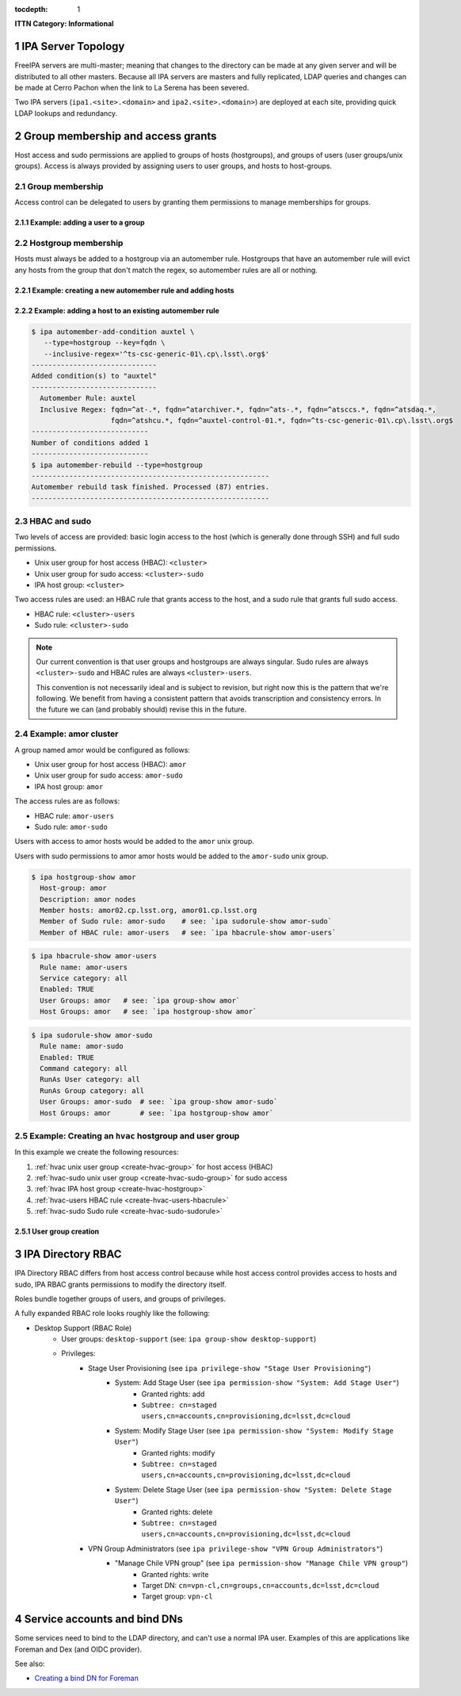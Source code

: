:tocdepth: 1

.. Please do not modify tocdepth; will be fixed when a new Sphinx theme is shipped.

.. sectnum::

**ITTN Category: Informational**

IPA Server Topology
===================

FreeIPA servers are multi-master; meaning that changes to the directory can be
made at any given server and will be distributed to all other masters. Because
all IPA servers are masters and fully replicated, LDAP queries and changes can
be made at Cerro Pachon when the link to La Serena has been severed.

Two IPA servers (``ipa1.<site>.<domain>`` and ``ipa2.<site>.<domain>``) are
deployed at each site, providing quick LDAP lookups and redundancy.

Group membership and access grants
==================================

Host access and sudo permissions are applied to groups of hosts (hostgroups),
and groups of users (user groups/unix groups). Access is always provided by
assigning users to user groups, and hosts to host-groups.

Group membership
----------------

Access control can be delegated to users by granting them permissions to manage
memberships for groups.

Example: adding a user to a group
^^^^^^^^^^^^^^^^^^^^^^^^^^^^^^^^^

.. code-block:: console
   [athebo@ipa1 ~]$ kinit
   Password for athebo@LSST.CLOUD:
   [athebo@ipa1 ~]$ ipa group-add-member vpn-cl --users=athebo
     Group name: vpn-cl
     GID: 70025
     Member users: jhoblitt-vpn, afausti, mgower, mxk, srp, daues, hwin16, felipe, wglick, tonyj, turri,
                   onoprien, jorellana, gcorvetto, rtighe, athebo
     Member groups: tssw-core-dev
     Indirect Member users: rowen
   -------------------------
   Number of members added 1
   -------------------------

Hostgroup membership
--------------------

Hosts must always be added to a hostgroup via an automember rule. Hostgroups
that have an automember rule will evict any hosts from the group that don't
match the regex, so automember rules are all or nothing.

Example: creating a new automember rule and adding hosts
^^^^^^^^^^^^^^^^^^^^^^^^^^^^^^^^^^^^^^^^^^^^^^^^^^^^^^^^

.. code-block:: console
   emphasize-lines: 1,6,15,19

   $ ipa automember-add --type=hostgroup hvac
   ----------------------------
   Added automember rule "hvac"
   ----------------------------
     Automember Rule: hvac
   $ ipa automember-add-condition hvac --type=hostgroup --key=fqdn --inclusive-regex='^eas-hvac.*$'
   ----------------------------
   Added condition(s) to "hvac"
   ----------------------------
     Automember Rule: hvac
     Inclusive Regex: fqdn=^eas-hvac.*$
   ----------------------------
   Number of conditions added 1
   ----------------------------
   $ ipa automember-rebuild --type=hostgroup
   ---------------------------------------------------------
   Automember rebuild task finished. Processed (90) entries.
   ---------------------------------------------------------
   $ ipa hostgroup-show hvac
     Host-group: hvac
     Description: Summit HVAC servers
     Member hosts: eas-hvac01.cp.lsst.org
     Member of Sudo rule: hvac-sudo
     Member of HBAC rule: hvac-users


Example: adding a host to an existing automember rule
^^^^^^^^^^^^^^^^^^^^^^^^^^^^^^^^^^^^^^^^^^^^^^^^^^^^^

.. code-block:: console

   $ ipa automember-add-condition auxtel \
      --type=hostgroup --key=fqdn \
      --inclusive-regex='^ts-csc-generic-01\.cp\.lsst\.org$'
   ------------------------------
   Added condition(s) to "auxtel"
   ------------------------------
     Automember Rule: auxtel
     Inclusive Regex: fqdn=^at-.*, fqdn=^atarchiver.*, fqdn=^ats-.*, fqdn=^atsccs.*, fqdn=^atsdaq.*,
                      fqdn=^atshcu.*, fqdn=^auxtel-control-01.*, fqdn=^ts-csc-generic-01\.cp\.lsst\.org$
   ----------------------------
   Number of conditions added 1
   ----------------------------
   $ ipa automember-rebuild --type=hostgroup
   ---------------------------------------------------------
   Automember rebuild task finished. Processed (87) entries.
   ---------------------------------------------------------

HBAC and sudo
-------------

Two levels of access are provided: basic login access to the host (which is
generally done through SSH) and full sudo permissions.

- Unix user group for host access (HBAC): ``<cluster>``
- Unix user group for sudo access: ``<cluster>-sudo``
- IPA host group: ``<cluster>``

Two access rules are used: an HBAC rule that grants access to the host, and a
sudo rule that grants full sudo access.

- HBAC rule: ``<cluster>-users``
- Sudo rule: ``<cluster>-sudo``

.. note::

   Our current convention is that user groups and hostgroups are always
   singular. Sudo rules are always ``<cluster>-sudo`` and HBAC rules are always
   ``<cluster>-users``.

   This convention is not necessarily ideal and is subject to revision, but
   right now this is the pattern that we're following. We benefit from having a
   consistent pattern that avoids transcription and consistency errors. In the
   future we can (and probably should) revise this in the future.

Example: amor cluster
---------------------

A group named amor would be configured as follows:

- Unix user group for host access (HBAC): ``amor``
- Unix user group for sudo access: ``amor-sudo``
- IPA host group: ``amor``

The access rules are as follows:

- HBAC rule: ``amor-users``
- Sudo rule: ``amor-sudo``

Users with access to amor hosts would be added to the ``amor`` unix group.

Users with sudo permissions to amor amor hosts would be added to the ``amor-sudo`` unix group.

.. code-block:: console

   $ ipa hostgroup-show amor
     Host-group: amor
     Description: amor nodes
     Member hosts: amor02.cp.lsst.org, amor01.cp.lsst.org
     Member of Sudo rule: amor-sudo    # see: `ipa sudorule-show amor-sudo`
     Member of HBAC rule: amor-users   # see: `ipa hbacrule-show amor-users`

.. code-block:: console

   $ ipa hbacrule-show amor-users
     Rule name: amor-users
     Service category: all
     Enabled: TRUE
     User Groups: amor   # see: `ipa group-show amor`
     Host Groups: amor   # see: `ipa hostgroup-show amor`

.. code-block:: console

   $ ipa sudorule-show amor-sudo
     Rule name: amor-sudo
     Enabled: TRUE
     Command category: all
     RunAs User category: all
     RunAs Group category: all
     User Groups: amor-sudo  # see: `ipa group-show amor-sudo`
     Host Groups: amor       # see: `ipa hostgroup-show amor`

Example: Creating an ``hvac`` hostgroup and user group
------------------------------------------------------

In this example we create the following resources:

1. :ref:`hvac unix user group <create-hvac-group>` for host access (HBAC)
2. :ref:`hvac-sudo unix user group <create-hvac-sudo-group>` for sudo access
3. :ref:`hvac IPA host group <create-hvac-hostgroup>`
4. :ref:`hvac-users HBAC rule <create-hvac-users-hbacrule>`
5. :ref:`hvac-sudo Sudo rule <create-hvac-sudo-sudorule>`

User group creation
^^^^^^^^^^^^^^^^^^^

.. code-block:: console
   :name: create-hvac-group
   :emphasize-lines: 1

   $ ipa group-add hvac --desc "Summit HVAC users"
   ------------------
   Added group "hvac"
   ------------------
     Group name: hvac
     Description: Summit HVAC users
     GID: 73027

.. code-block:: console
   :name: create-hvac-sudo-group
   :emphasize-lines: 1

   $ ipa group-add hvac-sudo --desc "Summit HVAC sudo users"
   ------------------
   Added group "hvac-sudo"
   ------------------
     Group name: hvac-sudo
     Description: Summit HVAC sudo users
     GID: 73034

.. code-block:: console
   :name: create-hvac-hostgroup
   :emphasize-lines: 1

   $ ipa hostgroup-add hvac --desc "Summit HVAC servers"
   ----------------------
   Added hostgroup "hvac"
   ----------------------
     Host-group: hvac
     Description: Summit HVAC servers

.. code-block:: console
   :name: create-hvac-users-hbacrule
   :emphasize-lines: 1,8,16

   $ ipa hbacrule-add hvac-users --servicecat=all
   ----------------------------
   Added HBAC rule "hvac-users"
   ----------------------------
     Rule name: hvac-users
     Service category: all
     Enabled: TRUE
   $ ipa hbacrule-add-host hvac-users --hostgroups=hvac
     Rule name: hvac-users
     Service category: all
     Enabled: TRUE
     Host Groups: hvac
   -------------------------
   Number of members added 1
   -------------------------
   $ ipa hbacrule-add-user hvac-users --groups=hvac
     Rule name: hvac-users
     Service category: all
     Enabled: TRUE
     User Groups: hvac
     Host Groups: hvac
   -------------------------
   Number of members added 1
   -------------------------

.. code-block:: console
   :name: create-hvac-sudo-sudorule
   :emphasize-lines: 1,10,20

   $ ipa sudorule-add hvac-sudo --cmdcat=all --runasusercat=all --runasgroupcat=all
   ---------------------------
   Added Sudo Rule "hvac-sudo"
   ---------------------------
     Rule name: hvac-sudo
     Enabled: TRUE
     Command category: all
     RunAs User category: all
     RunAs Group category: all
   $ ipa sudorule-add-user hvac-sudo --groups=hvac-sudo
     Rule name: hvac-sudo
     Enabled: TRUE
     Command category: all
     RunAs User category: all
     RunAs Group category: all
     User Groups: hvac-sudo
   -------------------------
   Number of members added 1
   -------------------------
   $ ipa sudorule-add-host hvac-sudo --hostgroups=hvac
     Rule name: hvac-sudo
     Enabled: TRUE
     Command category: all
     RunAs User category: all
     RunAs Group category: all
     User Groups: hvac-sudo
     Host Groups: hvac
   -------------------------
   Number of members added 1
   -------------------------

IPA Directory RBAC
==================

IPA Directory RBAC  differs from host access control because while host access
control provides access to hosts and sudo, IPA RBAC grants permissions to
modify the directory itself.

Roles bundle together groups of users, and groups of privileges.

A fully expanded RBAC role looks roughly like the following:

- Desktop Support (RBAC Role)
   - User groups: ``desktop-support`` (see: ``ipa group-show desktop-support``)
   - Privileges:
      - Stage User Provisioning (see ``ipa privilege-show "Stage User Provisioning"``)
         - System: Add Stage User (see ``ipa permission-show "System: Add Stage User"``)
            - Granted rights: add
            - ``Subtree: cn=staged users,cn=accounts,cn=provisioning,dc=lsst,dc=cloud``
         - System: Modify Stage User (see ``ipa permission-show "System: Modify Stage User"``)
            - Granted rights: modify
            - ``Subtree: cn=staged users,cn=accounts,cn=provisioning,dc=lsst,dc=cloud``
         - System: Delete Stage User (see ``ipa permission-show "System: Delete Stage User"``)
            - Granted rights: delete
            - ``Subtree: cn=staged users,cn=accounts,cn=provisioning,dc=lsst,dc=cloud``
      - VPN Group Administrators (see ``ipa privilege-show "VPN Group Administrators"``)
         - "Manage Chile VPN group" (see ``ipa permission-show "Manage Chile VPN group"``)
            - Granted rights: write
            - Target DN: ``cn=vpn-cl,cn=groups,cn=accounts,dc=lsst,dc=cloud``
            - Target group: ``vpn-cl``

Service accounts and bind DNs
=============================

Some services need to bind to the LDAP directory, and can't use a normal IPA
user. Examples of this are applications like Foreman and Dex (and OIDC provider).

.. code-block:: bash
   #!/bin/bash
   USER=foreman
   PASSWORD="$(tr -cd '[:alnum:]' < /dev/urandom | head -c 16 | awk '{print toupper($0)}')"
   cat <<EOF > binddn.update
   dn: uid=foreman,cn=sysaccounts,cn=etc,dc=lsst,dc=cloud
   add:objectclass:account
   add:objectclass:simplesecurityobject
   add:uid:foreman
   add:userPassword:$PASSWORD
   add:passwordExpirationTime:20380119031407Z
   add:nsIdleTimeout:0
   EOF

   # This must be run on an IPA server
   sudo ipa-ldap-updater binddn.update

See also:

- `Creating a bind DN for Foreman <https://www.freeipa.org/page/Creating_a_binddn_for_Foreman>`__

.. .. rubric:: References

.. Make in-text citations with: :cite:`bibkey`.

.. .. bibliography:: local.bib lsstbib/books.bib lsstbib/lsst.bib lsstbib/lsst-dm.bib lsstbib/refs.bib lsstbib/refs_ads.bib
..    :style: lsst_aa
